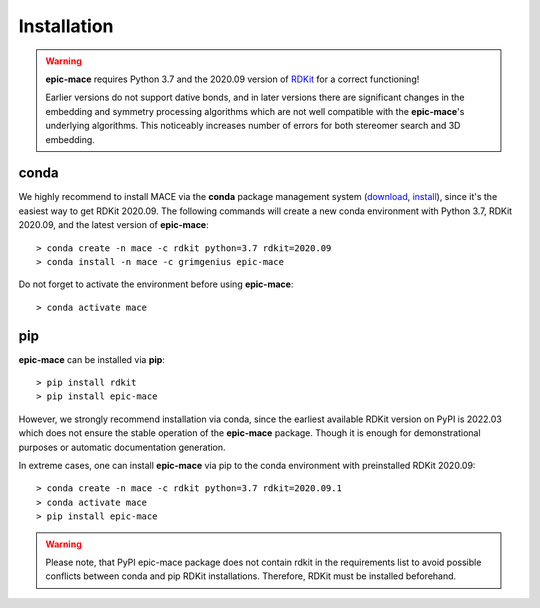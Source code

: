 Installation
============

.. warning::
    **epic-mace** requires Python 3.7 and the 2020.09 version of `RDKit`_ for a correct functioning!
    
    Earlier versions do not support dative bonds, and in later versions there are
    significant changes in the embedding and symmetry processing algorithms
    which are not well compatible with the **epic-mace**'s underlying algorithms.
    This noticeably increases number of errors for both stereomer search and 3D embedding.


conda
-----

We highly recommend to install MACE via the **conda** package management system (`download`_, `install`_),
since it's the easiest way to get RDKit 2020.09. The following commands will create a new conda environment
with Python 3.7, RDKit 2020.09, and the latest version of **epic-mace**: ::

    > conda create -n mace -c rdkit python=3.7 rdkit=2020.09
    > conda install -n mace -c grimgenius epic-mace

Do not forget to activate the environment before using **epic-mace**: ::
    
    > conda activate mace


pip
---

**epic-mace** can be installed via **pip**: ::

    > pip install rdkit
    > pip install epic-mace

However, we strongly recommend installation via conda, since the earliest available RDKit version on PyPI is 2022.03 which does not ensure the stable operation of the **epic-mace** package.
Though it is enough for demonstrational purposes or automatic documentation generation.

In extreme cases, one can install **epic-mace** via pip to the conda environment with preinstalled RDKit 2020.09: ::

    > conda create -n mace -c rdkit python=3.7 rdkit=2020.09.1
    > conda activate mace
    > pip install epic-mace

.. warning::
    Please note, that PyPI epic-mace package does not contain rdkit in the requirements list to avoid possible conflicts between conda and pip RDKit installations.
    Therefore, RDKit must be installed beforehand.


.. _RDKit: https://www.rdkit.org/
.. _download: https://www.anaconda.com/products/distribution
.. _install: https://docs.anaconda.com/anaconda/install/


